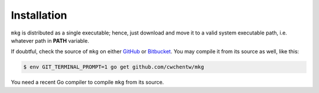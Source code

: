 =============
Installation
=============

``mkg`` is distributed as a single executable; hence, just download and move it
to a valid system executable path, i.e. whatever path in **PATH** variable.

If doubtful, check the source of ``mkg`` on either `GitHub <https://github.com/cwchentw/mkg>`_
or `Bitbucket <https://bitbucket.org/cwchentw/mkg>`_. You may compile it from
its source as well, like this:

.. code-block:: console

   $ env GIT_TERMINAL_PROMPT=1 go get github.com/cwchentw/mkg

You need a recent Go compiler to compile ``mkg`` from its source.
